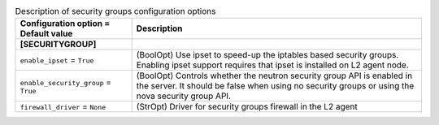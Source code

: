 ..
    Warning: Do not edit this file. It is automatically generated from the
    software project's code and your changes will be overwritten.

    The tool to generate this file lives in openstack-doc-tools repository.

    Please make any changes needed in the code, then run the
    autogenerate-config-doc tool from the openstack-doc-tools repository, or
    ask for help on the documentation mailing list, IRC channel or meeting.

.. _neutron-securitygroups:

.. list-table:: Description of security groups configuration options
   :header-rows: 1
   :class: config-ref-table

   * - Configuration option = Default value
     - Description
   * - **[SECURITYGROUP]**
     -
   * - ``enable_ipset`` = ``True``
     - (BoolOpt) Use ipset to speed-up the iptables based security groups. Enabling ipset support requires that ipset is installed on L2 agent node.
   * - ``enable_security_group`` = ``True``
     - (BoolOpt) Controls whether the neutron security group API is enabled in the server. It should be false when using no security groups or using the nova security group API.
   * - ``firewall_driver`` = ``None``
     - (StrOpt) Driver for security groups firewall in the L2 agent
